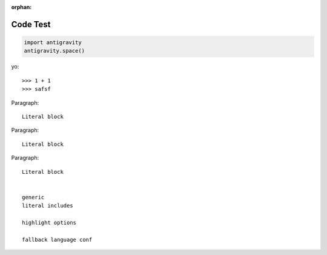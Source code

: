 :orphan:

Code Test
---------

.. code-block:: python

   import antigravity
   antigravity.space()

yo::

>>> 1 + 1
>>> safsf

Paragraph:

::

    Literal block

Paragraph: ::

    Literal block

Paragraph::

    Literal block


    generic
    literal includes

    highlight options

    fallback language conf

